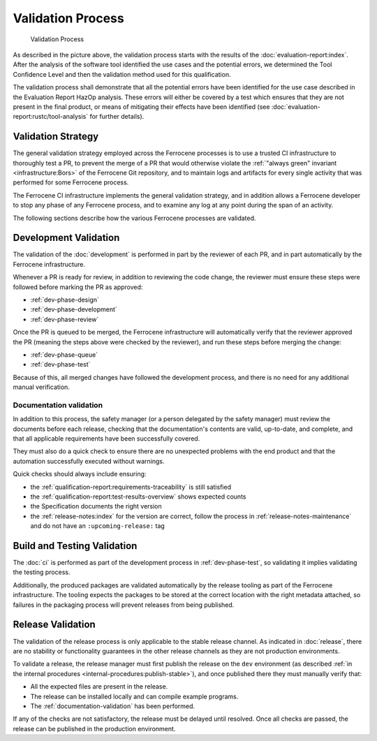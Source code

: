 .. SPDX-License-Identifier: MIT OR Apache-2.0
   SPDX-FileCopyrightText: The Ferrocene Developers

Validation Process
==================

.. figure:: figures/validation-process.svg

   Validation Process

As described in the picture above, the validation process starts with the
results of the :doc:`evaluation-report:index`. After the analysis of the
software tool identified the use cases and the potential errors, we determined
the Tool Confidence Level and then the validation method used for this
qualification.

The validation process shall demonstrate that all the potential errors have
been identified for the use case described in the Evaluation Report HazOp
analysis.  These errors will either be covered by a test which ensures that
they are not present in the final product, or means of mitigating their effects
have been identified (see :doc:`evaluation-report:rustc/tool-analysis` for further
details).

Validation Strategy
-------------------

The general validation strategy employed across the Ferrocene processes is to
use a trusted CI infrastructure to thoroughly test a PR, to prevent the merge
of a PR that would otherwise violate the :ref:`"always green" invariant
<infrastructure:Bors>` of the Ferrocene Git repository, and to maintain logs
and artifacts for every single activity that was performed for some Ferrocene
process.

The Ferrocene CI infrastructure implements the general validation strategy, and
in addition allows a Ferrocene developer to stop any phase of any Ferrocene
process, and to examine any log at any point during the span of an activity.

The following sections describe how the various Ferrocene processes are
validated.

Development Validation
----------------------

The validation of the :doc:`development` is performed in part by the reviewer
of each PR, and in part automatically by the Ferrocene infrastructure.

Whenever a PR is ready for review, in addition to reviewing the code change,
the reviewer must ensure these steps were followed before marking the PR as
approved:

* :ref:`dev-phase-design`
* :ref:`dev-phase-development`
* :ref:`dev-phase-review`

Once the PR is queued to be merged, the Ferrocene infrastructure will
automatically verify that the reviewer approved the PR (meaning the steps above
were checked by the reviewer), and run these steps before merging the change:

* :ref:`dev-phase-queue`
* :ref:`dev-phase-test`

Because of this, all merged changes have followed the development process, and
there is no need for any additional manual verification.

.. _documentation-validation:

Documentation validation
~~~~~~~~~~~~~~~~~~~~~~~~

In addition to this process, the safety manager (or a person delegated by the
safety manager) must review the documents before each release, checking that
the documentation's contents are valid, up-to-date, and complete, and that all
applicable requirements have been successfully covered.

They must also do a quick check to ensure there are no unexpected problems
with the end product and that the automation successfully executed without
warnings.

Quick checks should always include ensuring:

* the :ref:`qualification-report:requirements-traceability` is still satisfied
* the :ref:`qualification-report:test-results-overview` shows expected counts
* the Specification documents the right version
* the :ref:`release-notes:index` for the version are correct, follow
  the process in :ref:`release-notes-maintenance` and do not have an ``:upcoming-release:`` tag

Build and Testing Validation
----------------------------

The :doc:`ci` is performed as part of the development process in
:ref:`dev-phase-test`, so validating it implies validating the testing process.

Additionally, the produced packages are validated automatically by the release
tooling as part of the Ferrocene infrastructure. The tooling expects the
packages to be stored at the correct location with the right metadata attached,
so failures in the packaging process will prevent releases from being
published.

.. _release-validation:

Release Validation
------------------

The validation of the release process is only applicable to the stable release
channel. As indicated in :doc:`release`, there are no stability or
functionality guarantees in the other release channels as they are not
production environments.

To validate a release, the release manager must first publish the release on
the ``dev`` environment (as described :ref:`in the internal procedures
<internal-procedures:publish-stable>`), and once published there they must
manually verify that:

* All the expected files are present in the release.

* The release can be installed locally and can compile example programs.

* The :ref:`documentation-validation` has been performed.

If any of the checks are not satisfactory, the release must be delayed until
resolved. Once all checks are passed, the release can be published in the
production environment.
